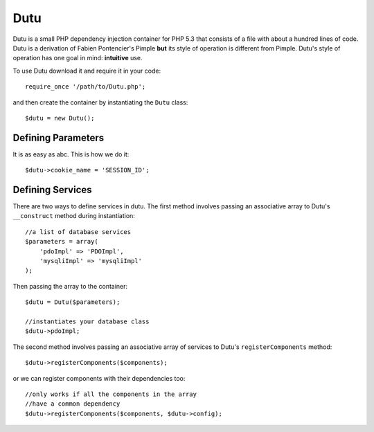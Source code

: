 Dutu
====

Dutu is a small PHP dependency injection container for PHP 5.3 that
consists of a file with about a hundred lines of code. Dutu is a 
derivation of Fabien Pontencier's Pimple **but** its style of 
operation is different from Pimple. Dutu's style of operation has 
one goal in mind: **intuitive** use.

To use Dutu download it and require it in your code::

    require_once '/path/to/Dutu.php';

and then create the container by instantiating the ``Dutu`` class::

    $dutu = new Dutu();

Defining Parameters
___________________

It is as easy as abc. This is how we do it::

    $dutu->cookie_name = 'SESSION_ID';

Defining Services
_________________

There are two ways to define services in dutu. The first method involves
passing an associative array to Dutu's ``__construct`` method during
instantiation::

    //a list of database services
    $parameters = array(
        'pdoImpl' => 'PDOImpl',
        'mysqliImpl' => 'mysqliImpl'
    );

Then passing the array to the container::

    $dutu = Dutu($parameters);

    //instantiates your database class
    $dutu->pdoImpl;

The second method involves passing an associative array of services to Dutu's
``registerComponents`` method::

    $dutu->registerComponents($components);

or we can register components with their dependencies too::

   //only works if all the components in the array
   //have a common dependency
   $dutu->registerComponents($components, $dutu->config);


